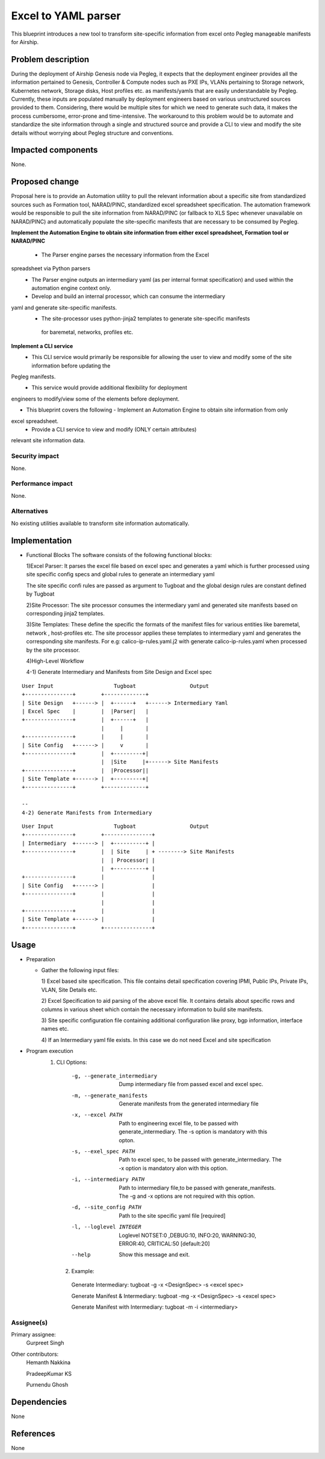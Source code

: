 ..
  This work is licensed under a Creative Commons Attribution 3.0 Unported
  License.

  http://creativecommons.org/licenses/by/3.0/legalcode

=====================================
Excel to YAML parser
=====================================

This blueprint introduces a new tool to transform site-specific information
from excel onto Pegleg manageable manifests for Airship.

Problem description
===================

During the deployment of Airship Genesis node via Pegleg, it expects that
the deployment engineer provides all the information pertained to Genesis,
Controller & Compute nodes such as PXE IPs, VLANs pertaining to Storage
network, Kubernetes network, Storage disks, Host profiles etc. as
manifests/yamls that are easily understandable by Pegleg.
Currently, these inputs are populated manually by deployment engineers based
on various unstructured sources provided to them. Considering, there would be
multiple sites for which we need to generate such data, it makes the process
cumbersome, error-prone and time-intensive.
The workaround to this problem would be to automate and standardize the site
information through a single and structured source and provide a CLI to
view and modify the site details without worrying about Pegleg structure and
conventions.

Impacted components
===================

None.

Proposed change
===============

Proposal here is to provide an Automation utility to pull the relevant
information about a specific site from standardized sources such as Formation
tool, NARAD/PINC, standardized excel spreadsheet specification. The automation
framework would be responsible to pull the site information from NARAD/PINC
(or fallback to XLS Spec whenever unavailable on NARAD/PINC)
and automatically populate the site-specific manifests that are necessary to
be consumed by Pegleg.

**Implement the Automation Engine to obtain site information from either excel
spreadsheet, Formation tool or NARAD/PINC**

   -    The Parser engine parses the necessary information from the Excel
spreadsheet via Python parsers
   -	The Parser engine outputs an intermediary yaml (as per internal format
        specification) and used within the automation engine context only.
   -	Develop and build  an internal  processor, which can consume the intermediary
yaml and generate site-specific manifests. 
   -    The site-processor uses python-jinja2 templates to generate site-specific manifests
     for baremetal, networks, profiles etc.

**Implement a CLI service**
   -	This CLI service would primarily be responsible for allowing the user
        to view and modify some of the site information before updating the
Pegleg manifests.
   -	This service would provide additional flexibility for deployment
engineers to modify/view some of the elements before deployment.

*  This blueprint covers the following
   -	Implement an Automation Engine to obtain site information from only
excel spreadsheet.
   -	Provide a CLI service to view and modify (ONLY certain attributes)
relevant site information data.

Security impact
---------------

None.

Performance impact
------------------

None.

Alternatives
------------

No existing utilities available to transform site information automatically.

Implementation
==============
* Functional Blocks
  The software consists of the following functional blocks:
  
  1)Excel Parser: It parses the excel file based on excel spec and
  generates a yaml which is further processed using site specific
  config specs and global rules to generate an intermediary yaml
  
  The site specific confi rules are passed as argument to Tugboat
  and the global design rules are constant defined by Tugboat
  
  
  2)Site Processor: The site processor consumes the intermediary yaml
  and generated site manifests based on corresponding jinja2 templates.
  
  3)Site Templates: These define the specific the formats of the manifest files
  for various entities like baremetal, network , host-profiles etc. The
  site processor applies these templates to intermediary yaml and generates
  the corresponding site manifests.
  For e.g: calico-ip-rules.yaml.j2  with generate calico-ip-rules.yaml when
  processed by the site processor.
  
  4)High-Level Workflow
  
  
  4-1) Generate Intermediary and Manifests from Site Design and Excel spec

::

  User Input                   Tugboat                 Output                    
  +---------------+        +-------------+
  | Site Design   +------> |  +------+   +------> Intermediary Yaml
  | Excel Spec    |        |  |Parser|   |
  +---------------+        |  +------+   |
                           |     |       |      
  +---------------+        |     |       |
  | Site Config   +------> |     v       |
  +---------------+        |  +---------+|
                           |  |Site     |+------> Site Manifests
  +---------------+        |  |Processor||    
  | Site Template +------> |  +---------+|
  +---------------+        +-------------+
  
  --
  4-2) Generate Manifests from Intermediary

::

  User Input                   Tugboat                 Output                    
  +---------------+        +---------------+
  | Intermediary  +------> |  +----------+ |   
  +---------------+        |  | Site     | + --------> Site Manifests
                           |  | Processor| |   
                           |  +----------+ | 
  +---------------+        |               |
  | Site Config   +------> |               |
  +---------------+        |               | 
                           |               |
  +---------------+        |               |
  | Site Template +------> |               |
  +---------------+        +---------------+
  

Usage
=====
* Preparation

  - Gather the following input files:

    1) Excel based site specification. This file contains detail specification
    covering IPMI, Public IPs, Private IPs, VLAN, Site Details etc.

    2) Excel Specification to aid parsing of the above excel file. It contains
    details about specific rows and columns in various sheet which contain the
    necessary information to build site manifests.

    3) Site specific configuration file containing additional configuration like
    proxy, bgp information, interface names etc.
    
    4) If an Intermediary yaml file exists. In this case we do not need Excel
    and site specification
 
* Program execution
    1) CLI Options:
      -g, --generate_intermediary  Dump intermediary file from passed excel and
                                   excel spec. 
      -m, --generate_manifests     Generate manifests from the generated
                                   intermediary file
      -x, --excel PATH             Path to engineering excel file, to be passed
                                   with generate_intermediary. The -s option is
                                   mandatory with this opton.
      -s, --exel_spec PATH         Path to excel spec, to be passed with
                                   generate_intermediary. The -x option is
                                   mandatory alon with this option.
      -i, --intermediary PATH      Path to intermediary file,to be passed
                                   with generate_manifests. The -g and -x options
                                   are not required with this option.
      -d, --site_config PATH       Path to the site specific yaml file  [required]
      -l, --loglevel INTEGER       Loglevel NOTSET:0 ,DEBUG:10,    INFO:20,
                                   WARNING:30, ERROR:40, CRITICAL:50  [default:20]
      --help                       Show this message and exit.
      
     2) Example:
     
      Generate Intermediary: tugboat -g -x <DesignSpec> -s <excel spec>
     
      Generate Manifest & Intermediary: tugboat -mg -x <DesignSpec> -s <excel spec>
     
      Generate Manifest with Intermediary: tugboat -m -i <intermediary>
   


Assignee(s)
-----------

Primary assignee:
  Gurpreet Singh

Other contributors:
  Hemanth Nakkina
  
  PradeepKumar KS
  
  Purnendu Ghosh

Dependencies
============

None

References
==========

None
